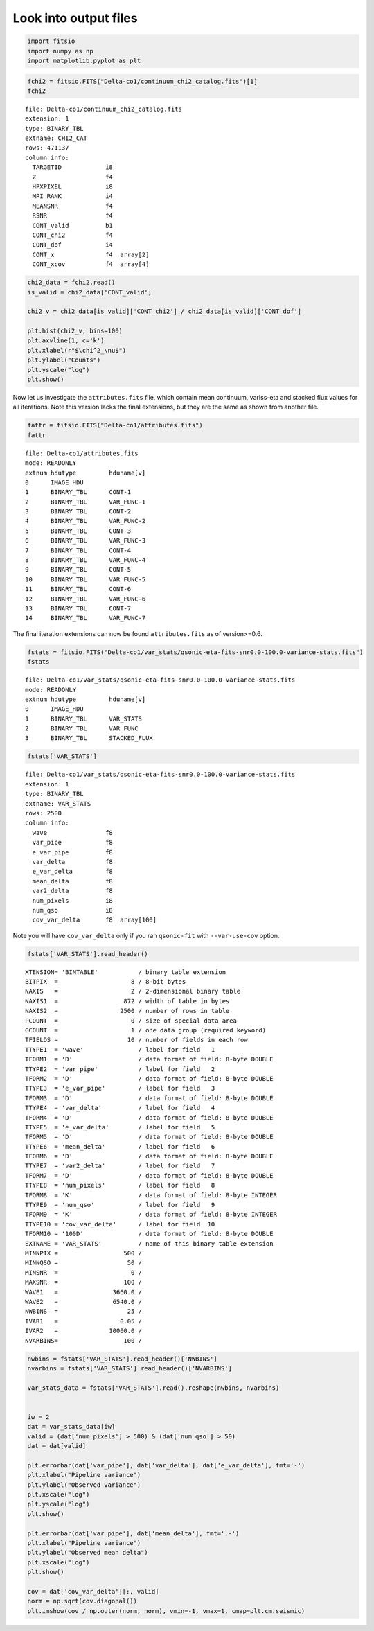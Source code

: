 Look into output files
========================

.. code:: python3

    import fitsio
    import numpy as np
    import matplotlib.pyplot as plt

.. code:: python3

    fchi2 = fitsio.FITS("Delta-co1/continuum_chi2_catalog.fits")[1]
    fchi2

.. parsed-literal::

    
      file: Delta-co1/continuum_chi2_catalog.fits
      extension: 1
      type: BINARY_TBL
      extname: CHI2_CAT
      rows: 471137
      column info:
        TARGETID            i8  
        Z                   f4  
        HPXPIXEL            i8  
        MPI_RANK            i4  
        MEANSNR             f4  
        RSNR                f4  
        CONT_valid          b1  
        CONT_chi2           f4  
        CONT_dof            i4  
        CONT_x              f4  array[2]
        CONT_xcov           f4  array[4]



.. code:: python3

    chi2_data = fchi2.read()
    is_valid = chi2_data['CONT_valid']

    chi2_v = chi2_data[is_valid]['CONT_chi2'] / chi2_data[is_valid]['CONT_dof']
    
    plt.hist(chi2_v, bins=100)
    plt.axvline(1, c='k')
    plt.xlabel(r"$\chi^2_\nu$")
    plt.ylabel("Counts")
    plt.yscale("log")
    plt.show()



.. image:: _static/chi2cat_hist.png


Now let us investigate the ``attributes.fits`` file, which contain mean continuum, varlss-eta and stacked flux values for all iterations. Note this version lacks the final extensions, but they are the same as shown from another file.

.. code:: python3

    fattr = fitsio.FITS("Delta-co1/attributes.fits")
    fattr




.. parsed-literal::

    
      file: Delta-co1/attributes.fits
      mode: READONLY
      extnum hdutype         hduname[v]
      0      IMAGE_HDU       
      1      BINARY_TBL      CONT-1
      2      BINARY_TBL      VAR_FUNC-1
      3      BINARY_TBL      CONT-2
      4      BINARY_TBL      VAR_FUNC-2
      5      BINARY_TBL      CONT-3
      6      BINARY_TBL      VAR_FUNC-3
      7      BINARY_TBL      CONT-4
      8      BINARY_TBL      VAR_FUNC-4
      9      BINARY_TBL      CONT-5
      10     BINARY_TBL      VAR_FUNC-5
      11     BINARY_TBL      CONT-6
      12     BINARY_TBL      VAR_FUNC-6
      13     BINARY_TBL      CONT-7
      14     BINARY_TBL      VAR_FUNC-7

The final iteration extensions can now be found ``attributes.fits`` as of version>=0.6.

.. code:: python3

    fstats = fitsio.FITS("Delta-co1/var_stats/qsonic-eta-fits-snr0.0-100.0-variance-stats.fits")
    fstats




.. parsed-literal::

    
      file: Delta-co1/var_stats/qsonic-eta-fits-snr0.0-100.0-variance-stats.fits
      mode: READONLY
      extnum hdutype         hduname[v]
      0      IMAGE_HDU       
      1      BINARY_TBL      VAR_STATS
      2      BINARY_TBL      VAR_FUNC
      3      BINARY_TBL      STACKED_FLUX



.. code:: python3

    fstats['VAR_STATS']


.. parsed-literal::

    
      file: Delta-co1/var_stats/qsonic-eta-fits-snr0.0-100.0-variance-stats.fits
      extension: 1
      type: BINARY_TBL
      extname: VAR_STATS
      rows: 2500
      column info:
        wave                f8  
        var_pipe            f8  
        e_var_pipe          f8  
        var_delta           f8  
        e_var_delta         f8  
        mean_delta          f8  
        var2_delta          f8  
        num_pixels          i8  
        num_qso             i8  
        cov_var_delta       f8  array[100]

Note you will have ``cov_var_delta`` only if you ran ``qsonic-fit`` with ``--var-use-cov`` option.

.. code:: python3

    fstats['VAR_STATS'].read_header()




.. parsed-literal::

    
    XTENSION= 'BINTABLE'           / binary table extension
    BITPIX  =                    8 / 8-bit bytes
    NAXIS   =                    2 / 2-dimensional binary table
    NAXIS1  =                  872 / width of table in bytes
    NAXIS2  =                 2500 / number of rows in table
    PCOUNT  =                    0 / size of special data area
    GCOUNT  =                    1 / one data group (required keyword)
    TFIELDS =                   10 / number of fields in each row
    TTYPE1  = 'wave'               / label for field   1
    TFORM1  = 'D'                  / data format of field: 8-byte DOUBLE
    TTYPE2  = 'var_pipe'           / label for field   2
    TFORM2  = 'D'                  / data format of field: 8-byte DOUBLE
    TTYPE3  = 'e_var_pipe'         / label for field   3
    TFORM3  = 'D'                  / data format of field: 8-byte DOUBLE
    TTYPE4  = 'var_delta'          / label for field   4
    TFORM4  = 'D'                  / data format of field: 8-byte DOUBLE
    TTYPE5  = 'e_var_delta'        / label for field   5
    TFORM5  = 'D'                  / data format of field: 8-byte DOUBLE
    TTYPE6  = 'mean_delta'         / label for field   6
    TFORM6  = 'D'                  / data format of field: 8-byte DOUBLE
    TTYPE7  = 'var2_delta'         / label for field   7
    TFORM7  = 'D'                  / data format of field: 8-byte DOUBLE
    TTYPE8  = 'num_pixels'         / label for field   8
    TFORM8  = 'K'                  / data format of field: 8-byte INTEGER
    TTYPE9  = 'num_qso'            / label for field   9
    TFORM9  = 'K'                  / data format of field: 8-byte INTEGER
    TTYPE10 = 'cov_var_delta'      / label for field  10
    TFORM10 = '100D'               / data format of field: 8-byte DOUBLE
    EXTNAME = 'VAR_STATS'          / name of this binary table extension
    MINNPIX =                  500 / 
    MINNQSO =                   50 / 
    MINSNR  =                    0 / 
    MAXSNR  =                  100 / 
    WAVE1   =               3660.0 / 
    WAVE2   =               6540.0 / 
    NWBINS  =                   25 / 
    IVAR1   =                 0.05 / 
    IVAR2   =              10000.0 / 
    NVARBINS=                  100 / 



.. code:: python3

    nwbins = fstats['VAR_STATS'].read_header()['NWBINS']
    nvarbins = fstats['VAR_STATS'].read_header()['NVARBINS']

    var_stats_data = fstats['VAR_STATS'].read().reshape(nwbins, nvarbins)


    iw = 2
    dat = var_stats_data[iw]
    valid = (dat['num_pixels'] > 500) & (dat['num_qso'] > 50)
    dat = dat[valid]
    
    plt.errorbar(dat['var_pipe'], dat['var_delta'], dat['e_var_delta'], fmt='-')
    plt.xlabel("Pipeline variance")
    plt.ylabel("Observed variance")
    plt.xscale("log")
    plt.yscale("log")
    plt.show()
    
    plt.errorbar(dat['var_pipe'], dat['mean_delta'], fmt='.-')
    plt.xlabel("Pipeline variance")
    plt.ylabel("Observed mean delta")
    plt.xscale("log")
    plt.show()
    
    cov = dat['cov_var_delta'][:, valid]
    norm = np.sqrt(cov.diagonal())
    plt.imshow(cov / np.outer(norm, norm), vmin=-1, vmax=1, cmap=plt.cm.seismic)


.. image:: _static/chi2cat_varpipe-obs.png

.. image:: _static/chi2cat_varpipe-mean.png

.. image:: _static/chi2cat_covariance.png


